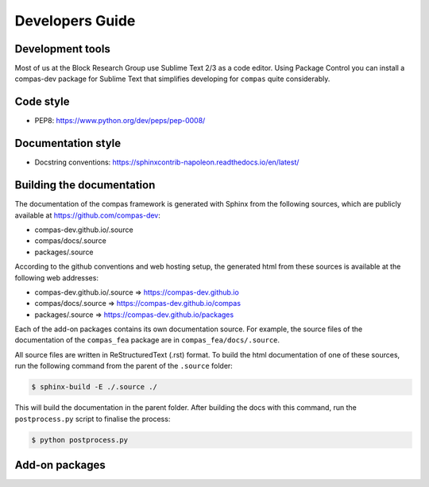 .. _devguide:

********************************************************************************
Developers Guide
********************************************************************************

.. CODING GUIDE

.. package structure

.. module structure

.. using the __init__ files

.. using the __all__ variables

.. second level imports

.. code style

.. naming conventions

.. docstring conventions

.. unit testing

.. DOCUMENTATION GUIDE

.. working with Sphinx

.. building the docs

.. where are the docs

.. make.py and postprocess.py

.. bootstrap theme

.. DEVELOPMENT TOOLS

.. Sublime Text

.. compas-dev package

.. Github desktop


Development tools
=================

Most of us at the Block Research Group use Sublime Text 2/3 as a code editor.
Using Package Control you can install a compas-dev package for Sublime Text that simplifies developing for ``compas`` quite considerably.

Code style
==========

* PEP8: https://www.python.org/dev/peps/pep-0008/

Documentation style
===================

* Docstring conventions: https://sphinxcontrib-napoleon.readthedocs.io/en/latest/

Building the documentation
==========================

The documentation of the compas framework is generated with Sphinx from the
following sources, which are publicly available at https://github.com/compas-dev:

* compas-dev.github.io/.source
* compas/docs/.source
* packages/.source

According to the github conventions and web hosting setup, the generated html from these sources is available at the following web addresses:

* compas-dev.github.io/.source => https://compas-dev.github.io
* compas/docs/.source => https://compas-dev.github.io/compas
* packages/.source => https://compas-dev.github.io/packages

Each of the add-on packages contains its own documentation source.
For example, the source files of the documentation of the ``compas_fea`` package are in ``compas_fea/docs/.source``.

All source files are written in ReStructuredText (.rst) format.
To build the html documentation of one of these sources, run the following command from the parent of the ``.source`` folder:

.. code-block:: none

    $ sphinx-build -E ./.source ./

This will build the documentation in the parent folder.
After building the docs with this command, run the ``postprocess.py`` script to
finalise the process:

.. code-block:: none
    
    $ python postprocess.py


Add-on packages
===============
